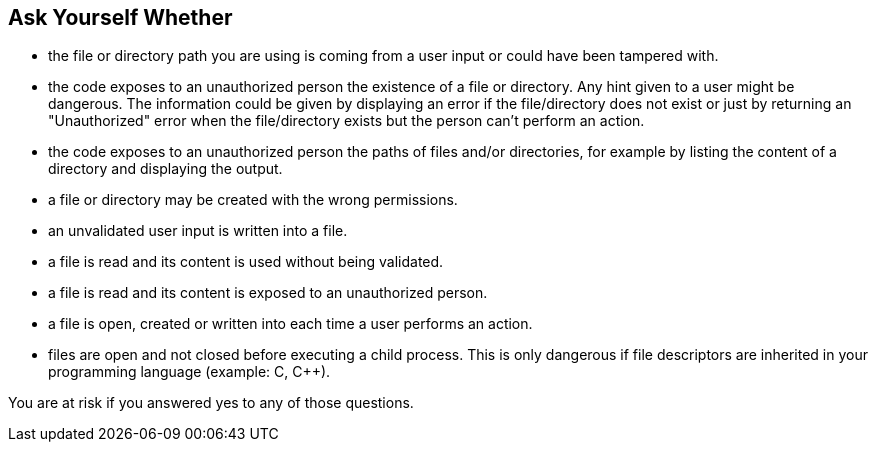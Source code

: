 == Ask Yourself Whether

* the file or directory path you are using is coming from a user input or could have been tampered with.
* the code exposes to an unauthorized person the existence of a file or directory. Any hint given to a user might be dangerous. The information could be given by displaying an error if the file/directory does not exist or just by returning an "Unauthorized" error when the file/directory exists but the person can't perform an action.
* the code exposes to an unauthorized person the paths of files and/or directories, for example by listing the content of a directory and displaying the output.
* a file or directory may be created with the wrong permissions.
* an unvalidated user input is written into a file.
* a file is read and its content is used without being validated.
* a file is read and its content is exposed to an unauthorized person.
* a file is open, created or written into each time a user performs an action.
* files are open and not closed before executing a child process. This is only dangerous if file descriptors are inherited in your programming language (example: C, {cpp}).

You are at risk if you answered yes to any of those questions.

